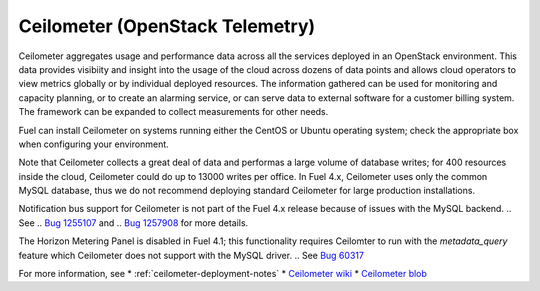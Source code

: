
.. _ceilometer-term:

Ceilometer (OpenStack Telemetry)
--------------------------------

Ceilometer aggregates usage and performance data
across all the services deployed in an OpenStack environment.
This data provides visibiity and insight
into the usage of the cloud across dozens of data points
and allows cloud operators to view metrics globally
or by individual deployed resources.
The information gathered can be used for monitoring and capacity planning,
or to create an alarming service,
or can serve data to external software for a customer billing system.
The framework can be expanded to collect measurements for other needs.

Fuel can install Ceilometer on systems running
either the CentOS or Ubuntu operating system;
check the appropriate box when configuring your environment.

Note that Ceilometer collects a great deal of data
and performas a large volume of database writes;
for 400 resources inside the cloud,
Ceilometer could do up to 13000 writes per office.
In Fuel 4.x, Ceilometer uses only the common MySQL database,
thus we do not recommend deploying standard Ceilometer
for large production installations.

Notification bus support for Ceilometer is not part of the Fuel 4.x release
because of issues with the MySQL backend.
.. See
.. `Bug 1255107 <https://bugs.launchpad.net/ceilometer/havana/+bug/1255107>`_ and
.. `Bug 1257908 <https://bugs.launchpad.net/ceilometer/+bug/1257908>`_
for more details.

The Horizon Metering Panel is disabled in Fuel 4.1;
this functionality requires Ceilomter to run with the *metadata_query* feature
which Ceilometer does not support with the MySQL driver.
.. See `Bug 60317 <https://review.openstack.org/#/c/60317/>`_


For more information, see
*  :ref:`ceilometer-deployment-notes`
* `Ceilometer wiki <https://wiki.openstack.org/wiki/Ceilometer>`_
* `Ceilometer blob <https://github.com/openstack/ceilometer/blob/stable/havana/doc/source/install/dbreco.rst>`_

